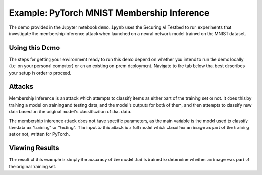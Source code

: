 .. _tutorials-example-pytorch-mnist-membership-inference:

Example: PyTorch MNIST Membership Inference
===========================================

The demo provided in the Jupyter notebook ``demo.ipynb`` uses the Securing AI Testbed to run experiments that investigate the membership inference attack when launched on a neural network model trained on the MNIST dataset.

Using this Demo
---------------

The steps for getting your environment ready to run this demo depend on whether you intend to run the demo locally (i.e. on your personal computer) or on an existing on-prem deployment.
Navigate to the tab below that best describes your setup in order to proceed.

.. tabbed:: Local

   .. include:: snippets/common-local-setup-instructions.rst

   The startup sequence will take more time to finish the first time you use this demo, as you will need to download the MNIST dataset, initialize the Testbed API database, and synchronize the task plugins to the S3 storage.

   .. include:: snippets/common-setup-instructions.rst

   Before doing anything else, ensure that the first 4 code blocks are configured for your local environment. your deployment of the testbed architecture.

   If you are running the demos locally and want to watch the output logs for the PyTorch worker containers as you step through the demo, run ``docker-compose logs -f pytorchcpu-01 pytorchcpu-02`` in your terminal.

   .. include:: snippets/common-membership-inference-notebook-summary.rst

   .. include:: snippets/common-teardown-instructions.rst

   If you were watching the output logs, you will need to press :kbd:`Ctrl-C` to stop following the logs before you can run ``make teardown``.

.. tabbed:: On-Prem Deployment

   To run the demo on an on-prem deployment, all you need to do is download and start the **jupyter** service defined in this example's ``docker-compose.yml`` file.
   Open a terminal and navigate to this example's directory and run the **jupyter** startup sequence,

   .. code-block:: sh

      make jupyter

   .. include:: snippets/common-setup-instructions.rst

   Before doing anything else, ensure that the first 4 code blocks are configured for interacting with your on-prem deployment of the testbed architecture.

   .. include:: snippets/common-membership-inference-notebook-summary.rst

   .. include:: snippets/common-teardown-instructions.rst

Attacks
-------

Membership Inference is an attack which attempts to classify items as either part of the training set or not.
It does this by training a model on training and testing data, and the model's outputs for both of them, and then attempts to classify new data based on the original model's classification of that data.

The membership inference attack does not have specific parameters, as the main variable is the model used to classify the data as "training" or "testing".
The input to this attack is a full model which classifies an image as part of the training set or not, written for PyTorch.

Viewing Results
---------------

The result of this example is simply the accuracy of the model that is trained to determine whether an image was part of the original training set.
